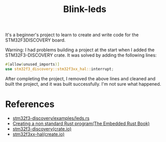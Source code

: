 #+TITLE: Blink-leds

It's a beginner's project to learn to create and write code for the STM32F3DISCOVERY board.

Warning: I had problems building a project at the start when I added the STM32F3-DISCOVERY crate. It
was solved by adding the following lines:

#+begin_src rust
  #[allow(unused_imports)]
  use stm32f3_discovery::stm32f3xx_hal::interrupt;
#+end_src

After completing the project, I removed the above lines and cleaned and built the project, and it
was built successfully. I'm not sure what happened.

* References

- [[https://github.com/rubberduck203/stm32f3-discovery/blob/master/examples/leds.rs][stm32f3-discovery/examples/leds.rs]]
- [[https://docs.rust-embedded.org/book/start/qemu.html#creating-a-non-standard-rust-program][Creating a non standard Rust program(The Embedded Rust Book)]]
- [[https://crates.io/crates/stm32f3-discovery][stm32f3-discovery(crate.io)]]
- [[https://crates.io/crates/stm32f3xx-hal][stm32f3xx-hal(create.io)]]
